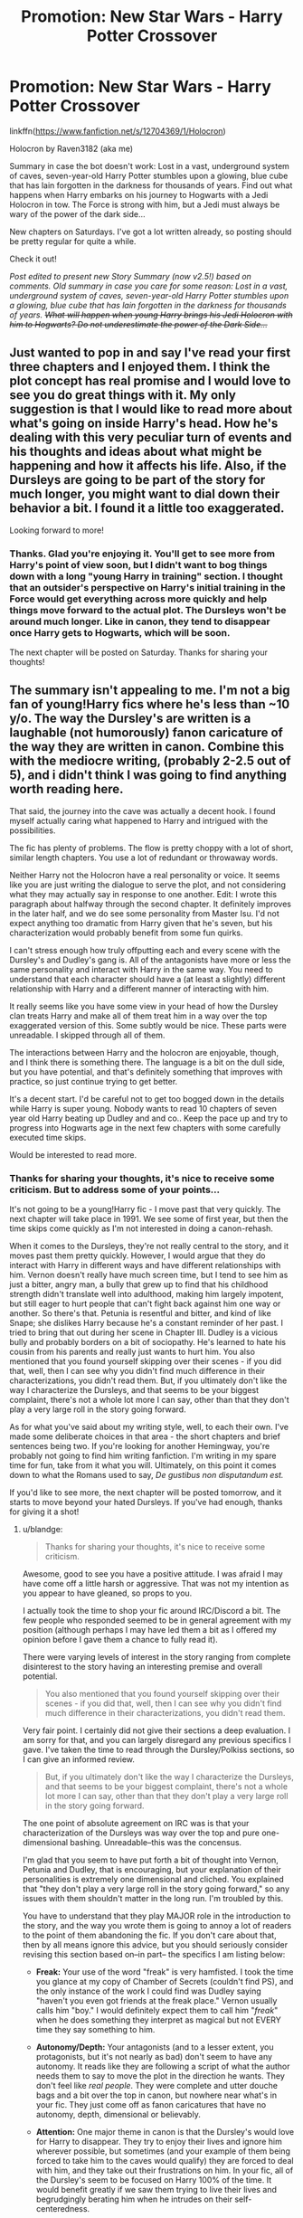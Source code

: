 #+TITLE: Promotion: New Star Wars - Harry Potter Crossover

* Promotion: New Star Wars - Harry Potter Crossover
:PROPERTIES:
:Author: Raven3182
:Score: 28
:DateUnix: 1510876970.0
:DateShort: 2017-Nov-17
:FlairText: Promotion
:END:
linkffn([[https://www.fanfiction.net/s/12704369/1/Holocron]])

Holocron by Raven3182 (aka me)

Summary in case the bot doesn't work: Lost in a vast, underground system of caves, seven-year-old Harry Potter stumbles upon a glowing, blue cube that has lain forgotten in the darkness for thousands of years. Find out what happens when Harry embarks on his journey to Hogwarts with a Jedi Holocron in tow. The Force is strong with him, but a Jedi must always be wary of the power of the dark side...

New chapters on Saturdays. I've got a lot written already, so posting should be pretty regular for quite a while.

Check it out!

/Post edited to present new Story Summary (now v2.5!) based on comments. Old summary in case you care for some reason: Lost in a vast, underground system of caves, seven-year-old Harry Potter stumbles upon a glowing, blue cube that has lain forgotten in the darkness for thousands of years. +What will happen when young Harry brings his Jedi Holocron with him to Hogwarts? Do not underestimate the power of the Dark Side...+/


** Just wanted to pop in and say I've read your first three chapters and I enjoyed them. I think the plot concept has real promise and I would love to see you do great things with it. My only suggestion is that I would like to read more about what's going on inside Harry's head. How he's dealing with this very peculiar turn of events and his thoughts and ideas about what might be happening and how it affects his life. Also, if the Dursleys are going to be part of the story for much longer, you might want to dial down their behavior a bit. I found it a little too exaggerated.

Looking forward to more!
:PROPERTIES:
:Author: cambangst
:Score: 4
:DateUnix: 1510928931.0
:DateShort: 2017-Nov-17
:END:

*** Thanks. Glad you're enjoying it. You'll get to see more from Harry's point of view soon, but I didn't want to bog things down with a long "young Harry in training" section. I thought that an outsider's perspective on Harry's initial training in the Force would get everything across more quickly and help things move forward to the actual plot. The Dursleys won't be around much longer. Like in canon, they tend to disappear once Harry gets to Hogwarts, which will be soon.

The next chapter will be posted on Saturday. Thanks for sharing your thoughts!
:PROPERTIES:
:Author: Raven3182
:Score: 3
:DateUnix: 1510929775.0
:DateShort: 2017-Nov-17
:END:


** The summary isn't appealing to me. I'm not a big fan of young!Harry fics where he's less than ~10 y/o. The way the Dursley's are written is a laughable (not humorously) fanon caricature of the way they are written in canon. Combine this with the mediocre writing, (probably 2-2.5 out of 5), and i didn't think I was going to find anything worth reading here.

That said, the journey into the cave was actually a decent hook. I found myself actually caring what happened to Harry and intrigued with the possibilities.

The fic has plenty of problems. The flow is pretty choppy with a lot of short, similar length chapters. You use a lot of redundant or throwaway words.

Neither Harry not the Holocron have a real personality or voice. It seems like you are just writing the dialogue to serve the plot, and not considering what they may actually say in response to one another. Edit: I wrote this paragraph about halfway through the second chapter. It definitely improves in the later half, and we do see some personality from Master Isu. I'd not expect anything too dramatic from Harry given that he's seven, but his characterization would probably benefit from some fun quirks.

I can't stress enough how truly offputting each and every scene with the Dursley's and Dudley's gang is. All of the antagonists have more or less the same personality and interact with Harry in the same way. You need to understand that each character should have a (at least a slightly) different relationship with Harry and a different manner of interacting with him.

It really seems like you have some view in your head of how the Dursley clan treats Harry and make all of them treat him in a way over the top exaggerated version of this. Some subtly would be nice. These parts were unreadable. I skipped through all of them.

The interactions between Harry and the holocron are enjoyable, though, and I think there is something there. The language is a bit on the dull side, but you have potential, and that's definitely something that improves with practice, so just continue trying to get better.

It's a decent start. I'd be careful not to get too bogged down in the details while Harry is super young. Nobody wants to read 10 chapters of seven year old Harry beating up Dudley and and co.. Keep the pace up and try to progress into Hogwarts age in the next few chapters with some carefully executed time skips.

Would be interested to read more.
:PROPERTIES:
:Author: blandge
:Score: 6
:DateUnix: 1510899194.0
:DateShort: 2017-Nov-17
:END:

*** Thanks for sharing your thoughts, it's nice to receive some criticism. But to address some of your points...

It's not going to be a young!Harry fic - I move past that very quickly. The next chapter will take place in 1991. We see some of first year, but then the time skips come quickly as I'm not interested in doing a canon-rehash.

When it comes to the Dursleys, they're not really central to the story, and it moves past them pretty quickly. However, I would argue that they do interact with Harry in different ways and have different relationships with him. Vernon doesn't really have much screen time, but I tend to see him as just a bitter, angry man, a bully that grew up to find that his childhood strength didn't translate well into adulthood, making him largely impotent, but still eager to hurt people that can't fight back against him one way or another. So there's that. Petunia is resentful and bitter, and kind of like Snape; she dislikes Harry because he's a constant reminder of her past. I tried to bring that out during her scene in Chapter III. Dudley is a vicious bully and probably borders on a bit of sociopathy. He's learned to hate his cousin from his parents and really just wants to hurt him. You also mentioned that you found yourself skipping over their scenes - if you did that, well, then I can see why you didn't find much difference in their characterizations, you didn't read them. But, if you ultimately don't like the way I characterize the Dursleys, and that seems to be your biggest complaint, there's not a whole lot more I can say, other than that they don't play a very large roll in the story going forward.

As for what you've said about my writing style, well, to each their own. I've made some deliberate choices in that area - the short chapters and brief sentences being two. If you're looking for another Hemingway, you're probably not going to find him writing fanfiction. I'm writing in my spare time for fun, take from it what you will. Ultimately, on this point it comes down to what the Romans used to say, /De gustibus non disputandum est./

If you'd like to see more, the next chapter will be posted tomorrow, and it starts to move beyond your hated Dursleys. If you've had enough, thanks for giving it a shot!
:PROPERTIES:
:Author: Raven3182
:Score: 3
:DateUnix: 1510915664.0
:DateShort: 2017-Nov-17
:END:

**** u/blandge:
#+begin_quote
  Thanks for sharing your thoughts, it's nice to receive some criticism.
#+end_quote

Awesome, good to see you have a positive attitude. I was afraid I may have come off a little harsh or aggressive. That was not my intention as you appear to have gleaned, so props to you.

I actually took the time to shop your fic around IRC/Discord a bit. The few people who responded seemed to be in general agreement with my position (although perhaps I may have led them a bit as I offered my opinion before I gave them a chance to fully read it).

There were varying levels of interest in the story ranging from complete disinterest to the story having an interesting premise and overall potential.

#+begin_quote
  You also mentioned that you found yourself skipping over their scenes - if you did that, well, then I can see why you didn't find much difference in their characterizations, you didn't read them.
#+end_quote

Very fair point. I certainly did not give their sections a deep evaluation. I am sorry for that, and you can largely disregard any previous specifics I gave. I've taken the time to read through the Dursley/Polkiss sections, so I can give an informed review.

#+begin_quote
  But, if you ultimately don't like the way I characterize the Dursleys, and that seems to be your biggest complaint, there's not a whole lot more I can say, other than that they don't play a very large roll in the story going forward.
#+end_quote

The one point of absolute agreement on IRC was is that your characterization of the Dursleys was way over the top and pure one-dimensional bashing. Unreadable--this was the concensus.

I'm glad that you seem to have put forth a bit of thought into Vernon, Petunia and Dudley, that is encouraging, but your explanation of their personalities is extremely one dimensional and cliched. You explained that "they don't play a very large roll in the story going forward," so any issues with them shouldn't matter in the long run. I'm troubled by this.

You have to understand that they play MAJOR role in the introduction to the story, and the way you wrote them is going to annoy a lot of readers to the point of them abandoning the fic. If you don't care about that, then by all means ignore this advice, but you should seriously consider revising this section based on--in part-- the specifics I am listing below:

- *Freak:* Your use of the word "freak" is very hamfisted. I took the time you glance at my copy of Chamber of Secrets (couldn't find PS), and the only instance of the work I could find was Dudley saying "haven't you even got friends at the freak place." Vernon usually calls him "boy." I would definitely expect them to call him "/freak/" when he does something they interpret as magical but not EVERY time they say something to him.

- *Autonomy/Depth:* Your antagonists (and to a lesser extent, you protagonists, but it's not nearly as bad) don't seem to have any autonomy. It reads like they are following a script of what the author needs them to say to move the plot in the direction he wants. They don't feel like /real people/. They were complete and utter douche bags and a bit over the top in canon, but nowhere near what's in your fic. They just come off as fanon caricatures that have no autonomy, depth, dimensional or believably.

- *Attention:* One major theme in canon is that the Dursley's would love for Harry to disappear. They try to enjoy their lives and ignore him wherever possible, but sometimes (and your example of them being forced to take him to the caves would qualify) they are forced to deal with him, and they take out their frustrations on him. In your fic, all of the Dursley's seem to be focused on Harry 100% of the time. It would benefit greatly if we saw them trying to live their lives and begrudgingly berating him when he intrudes on their self-centeredness.

- *Dynamic:* This is more directed at Dudley's gang. You don't seem to have thought through the group power dynamics much here. This is a relatively minor complain, but it was distracting that both Piers and Dudley seemed to be in charge and different times without any competition between them.

These are my main complaints with the Dursley's through chapter three. I hope you at least read these and consider making some edits, because I really do think you'll lose a lot of people due to these sections.

That said, I would be remiss if I didn't offer some *positive feedback* as well, because I did notice some things upon further inspection that I thought you did quite well.

- *Perspective:* You did a good job in changing POV from one character to another. I thought your versions of Harry and the Holocron were a bit dry and I thought that was lack of skill, but I'm thinking that it might be either intentional or perhaps oversights, because you did a great job with the antagonists in giving them unique voice when inside their heads. Petunia, while I thought she was way over-the-top (as I mentioned before), had a unique head space, and the type of descriptions and language you used in her sections were distinct and pretty amusing at times. In Piers's sections, I really liked how you referred to Harry as "Potter" and the verbiage you used was fitting for him. There were a couple parts I noticed where you inserted some omniscience or narrator commentary/opinion ("poor thing" when referring to Piers/Dudley hitting the cat), but nothing major.

- *Vocabulary/Word Choice:* For some reason, your vocabulary and word choice (especially for imagery) were /substantially/ better from the antagonists's POV, especially Petunias. Why didn't you put in the same effort for Harry's sections? It looks like you have it in you, but it's a but inconsistent.

#+begin_quote
  As for what you've said about my writing style, well, to each their own. I've made some deliberate choices in that area - the short chapters and brief sentences being two. If you're looking for another Hemingway, you're probably not going to find him writing fanfiction. I'm writing in my spare time for fun, take from it what you will. Ultimately, on this point it comes down to what the Romans used to say, De gustibus non disputandum est.
#+end_quote

This is fair, and any criticisms I gave weren't to say you were incapable, just commentary on this specific piece.

I will say that some of my concerns (bland vocabulary and character voice) were much better in the antagonist parts that I skipped, which seems backwards to me. Seems to me like you have a bit of inconsistency problem.

/Do you have a beta?/ That might help a lot. I don't really have time to be a full time beta, but I'd give detailed feedback one chapter if you are interested.

One last piece of advice, Harry seems to be building into a Garry Stu. Please keep an eye on that. If there aren't moments in the story where Harry fails dramatically, and it's his fault, and he has to come to terms with it, then you have a Gary Stu on your hands.

Hope this helps! Keep on writing!
:PROPERTIES:
:Author: blandge
:Score: 2
:DateUnix: 1511063913.0
:DateShort: 2017-Nov-19
:END:

***** Thanks for responding again. A few points for you:

*1.* Don't worry about hurting my feelings -- I'm a grown man not a thirteen-year-old writing their first Ginny-angst songfic. I'm capable of discerning actual criticism and differentiating it from fanboy hate or trolling. That being said, if you're often worried about your posts coming off in the wrong way while you're trying to give thoughtful advice, try moderating the tone of your writing. For example, in your original post you said, “The way the Dursley's are written is a laughable (not humorously) fanon caricature...” The word ‘laughable' carries with it certain connotations and can make the user sound pretentious, especially with the added ‘not humorously.' If instead you say something like, “The Dursleys come off as one-dimensional, a caricature based on fanon...” the same critical point is made without the overtone of condescension. Again, I was able to tell what you were trying to say, but if you're worried about your tone, work on it.

*2.* The Dursleys. Of course they're over the top because JKR herself presents them as over the top. I wrote a little piece about the Dursleys in my forum over on ffn (there's a link in my profile there) and I also already copied it to this thread down below in response to LocalMadman's comment. Take a look at it. But like I said, the Dursleys in canon are over the top and kind of cartoonish. What else would you call people that make their nephew sleep in a cupboard or put bars on his windows? And that's when the story is lighthearted. If you're writing a more serious story, then actions like those they take in canon would definitely be accompanied by other types of abuse. I really don't think it's a stretch to think that the kind of people that would lock a child in a cupboard for extended periods of time would also likely smack him around as well.

I disagree with your point that in canon the Dursleys just wanted Harry to disappear. If you just want someone to go away you ignore them, you don't do things like making them cook your meals, putting bars on their windows, telling the neighborhood that he's a criminal, driving however far to an island in the middle of the sea so he can't read a single letter, etc. Spending that much effort and energy isn't just dealing with him when it's absolutely necessary. Those actions speak of something much deeper on their part than a desire for Harry to disappear. Again, if you look at the story more seriously and not as a fairy tale, the only conclusion is that they hate him.

*2.1* The use of the word ‘freak' by the Dursleys was intentionally emphasized in the early chapters. I'm aware that it's a break from the canon depiction of the Dursleys, and perhaps I over did it a bit, but I don't think it's something that in any way takes aware from the narrative. I'm writing a different story after all, if I wanted to rehash canon, I'd just go read the books again. There need to be differences or else there's no point in telling another story than what JKR already published. Also, as I said, I was intentionally emphasizing the word because it lays the groundwork for something else that will occur down the line in the story. But you couldn't know that of course, the rest of the story isn't yet written, let alone published.

*2.2* I'm really not sure where you're getting confusing power dynamics in Dudley's gang; I think you're looking too hard and seeing something that isn't there. Dudley is clearly in charge in those scenes. In the first slingshot scene with just him and Piers, Dudley calls the shots. Piers really only speaks up ‘against him' when he demands a turn to shoot Harry with the slingshot. You also need to keep the respective ages of the children in mind. The first two scenes take place when they're seven or eight years old, their personalities are still developing and relationships are still forming. And eight year old demanding their turn isn't a power play -- it's just how eight-year-olds act. By the time you get to the scene in Chapter III, Dudley, now a little older, is clearly in charge. Until the gang realizes that there's something scarier in the neighborhood than he is, namely Harry.

*3.* You've mentioned that Harry's character voice is rather bland and lacking in description, vocabulary, etc, especially when set against the other characters' viewpoints. You're right. But again, that's by design. Harry is a rather passive character throughout canon, especially in the beginning where he's a lonely, isolated child. He lets things happen to him and just goes along with the flow. He's a character that gets swept up into adventure, he doesn't set out searching for it. Harry's honestly not very interesting on his own -- he's just another guy, an every-man. I'm certain that was deliberate on JKR's part and I've continued it in my own story. It's been a while since I've read the originals, but I honestly don't really recall seeing much personal agency from Harry until /Order of the Phoenix./ But that's okay. Kids don't have much agency in general. They pretty much do as they're told. Gaining that level of control over your life is part of the process of growing up. It's why old people like me find teenagers to be so annoying -- they're experimenting with how they're going to express their newfound personal agency. And most of the time it's through bad hair and angsty music.

*4.* At the end of your last comment you mentioned that “Harry seems to be building into a Garry Stu.” I /really/ don't know where you got that from in the only 10k words that you read. The story is still very much in its first stages, the primary exposition -- there hasn't really even been a conflict yet, let alone an opportunity for him to barrel through it without issue ala a Gary Stu. So I really don't think this criticism is fair and it seems like you just threw it on at the end as one more thing to say.

*5.* Not that I want to take on the role of armchair psychologist, but I think your criticisms betray something about you, namely, that you're suffering from the condition that I call ‘fanfic fatigue.' I should know, I've got it too. It's when you've read so damn much fanfiction that you begin to have automatic responses to things you read, even if the triggering element isn't really there. You see it the most around ‘shipping.' How many people simply flat-out refuse to read a fic because it has a Harry/Ginny paring (or any other particular paring)? It might be the greatest thing ever written, but because they've seen it done so poorly so many times over, they've developed an automatic negative response to even seeing the tag ‘Harry/Ginny.' Another example would be the reviews I get saying things like, “I can't wait until Jedi Harry sticks it to manipulative dumbledork...” Again, that has nothing to do with the story they're reading, they've just read so much that they automatically see those elements in every story. Likewise, I think you've got a similar bias going on with the Gary Stu thing, otherwise I'm at a loss as to why you mentioned it, as well as with the Dursleys. I've also had to wade through thousands of words of text only to read about how Harry's back was covered with scars from his uncle. I've rolled my eyes at most of them, even those few that actually made narrative sense. Developing some fatigue is natural in our chosen hobby -- I mean, there's over 778k Harry Potter fics posted on ffn alone, and the vast majority of them are utter crap. It's honestly the reason I started writing fanfiction -- after so many years, it was simply too hard to find something that I enjoyed reading. So I started writing my own.

Anyways, thanks again for your comments. It's nice to have someone interested enough to take the time to give thought-out input. I don't have a beta, by the way, and I really don't have time for one. Like I said, I'm writing in my spare time and I don't want to make the process any slower than it already is. It would be different if there was any prospect of actually publishing my work and maybe getting a paycheck for it, but this is ‘just' fanfiction; it gets posted right next to all the Ginny-angst songfics.

Thanks again!
:PROPERTIES:
:Author: Raven3182
:Score: 1
:DateUnix: 1511102432.0
:DateShort: 2017-Nov-19
:END:


** [[http://www.fanfiction.net/s/12704369/1/][*/Holocron/*]] by [[https://www.fanfiction.net/u/1718773/Raven3182][/Raven3182/]]

#+begin_quote
  Lost in a vast, underground system of caves, seven-year-old Harry Potter stumbles upon a glowing, blue cube that has lain forgotten in the darkness for thousands of years. What will happen when young Harry brings his Jedi Holocron with him to Hogwarts? Do not underestimate the power of the Dark Side...
#+end_quote

^{/Site/: [[http://www.fanfiction.net/][fanfiction.net]] *|* /Category/: Star Wars + Harry Potter Crossover *|* /Rated/: Fiction T *|* /Chapters/: 3 *|* /Words/: 10,226 *|* /Reviews/: 67 *|* /Favs/: 189 *|* /Follows/: 316 *|* /Updated/: 11/11 *|* /Published/: 10/28 *|* /id/: 12704369 *|* /Language/: English *|* /Genre/: Adventure/Fantasy *|* /Characters/: Harry P., Ron W., Hermione G. *|* /Download/: [[http://www.ff2ebook.com/old/ffn-bot/index.php?id=12704369&source=ff&filetype=epub][EPUB]] or [[http://www.ff2ebook.com/old/ffn-bot/index.php?id=12704369&source=ff&filetype=mobi][MOBI]]}

--------------

*FanfictionBot*^{1.4.0} *|* [[[https://github.com/tusing/reddit-ffn-bot/wiki/Usage][Usage]]] | [[[https://github.com/tusing/reddit-ffn-bot/wiki/Changelog][Changelog]]] | [[[https://github.com/tusing/reddit-ffn-bot/issues/][Issues]]] | [[[https://github.com/tusing/reddit-ffn-bot/][GitHub]]] | [[[https://www.reddit.com/message/compose?to=tusing][Contact]]]

^{/New in this version: Slim recommendations using/ ffnbot!slim! /Thread recommendations using/ linksub(thread_id)!}
:PROPERTIES:
:Author: FanfictionBot
:Score: 3
:DateUnix: 1510876986.0
:DateShort: 2017-Nov-17
:END:


** [deleted]
:PROPERTIES:
:Score: 3
:DateUnix: 1510880986.0
:DateShort: 2017-Nov-17
:END:

*** You're welcome!
:PROPERTIES:
:Author: Raven3182
:Score: 1
:DateUnix: 1510912711.0
:DateShort: 2017-Nov-17
:END:


** This sounds so very /very very/ interesting! :) I love Star Wars and Harry Potter so it is yes good to see them together!
:PROPERTIES:
:Score: 3
:DateUnix: 1510881203.0
:DateShort: 2017-Nov-17
:END:

*** Thanks! I agree with you, it's an interesting crossover genre, and a shame that there aren't more fics out there.
:PROPERTIES:
:Author: Raven3182
:Score: 2
:DateUnix: 1510912793.0
:DateShort: 2017-Nov-17
:END:


** u/wacct3:
#+begin_quote
  What will happen when young Harry brings his Jedi Holocron with him to Hogwarts? Do not underestimate the power of the Dark Side...
#+end_quote

Note, haven't read any of it yet, might do so later when I have some time, but I have a question from this bit of the summary. How/why would Harry learn to use the dark side rather than the light side from a Jedi Holocron?

Also as a side note, I'm not too big a fan of questions in summaries. This one isn't really offputting like some are(like the ones where the summary is literally just a bunch of questions in a row followed by a bunch of !character descriptors), but some people will skip past summaries with questions out of hand because it makes them associate your fic with the ones with the really terrible question summaries so you might want to change it.
:PROPERTIES:
:Author: wacct3
:Score: 3
:DateUnix: 1510954250.0
:DateShort: 2017-Nov-18
:END:

*** Thanks for the comment. I hope you like the story if you get around to reading it.

I see what you're saying with the summary. Instead of the question, how's this: "Find out what happens when young Harry brings his Jedi Holocron with him to Hogwarts."

As for the Dark Side bit, it isn't meant to imply that Harry would be learning to use the Dark Side from the Holocron, but rather that the temptation and danger of the Dark Side might be a concern, just as it is for all Jedi. But I can see how that might not be clear from how it's worded. How about replacing "Do not underestimate the power of the Dark Side..." with "The Force is strong with this one, but a Jedi must always be wary of the power of the Dark Side..."? How does that sound?

Any suggestions?

Writing good summaries is the hardest part about trying to write a fanfic...
:PROPERTIES:
:Author: Raven3182
:Score: 2
:DateUnix: 1510955019.0
:DateShort: 2017-Nov-18
:END:

**** Maybe if you change the word power to temptation?

Or maybe something like this

Lost in a vast, underground system of caves, seven-year-old Harry Potter stumbles upon a glowing, blue cube that has lain forgotten in the darkness for thousands of years. While Harry embarks on his journey to Hogwarts with the Jedi Holocron in tow he must withstand the temptation of the dark side.

I'm not great at summaries either, maybe someone else can chime in with something better.

Also sort of related I was unsure if dark side was a proper noun or not so I looked it up and it isn't according to this source.

[[http://starwars.wikia.com/wiki/Wookieepedia:Manual_of_Style]]

#+begin_quote
  The Force

  While "the Force" is a proper noun and therefore must be capitalized, the light and dark sides of the Force are not capitalized in the vast majority of official sources. Therefore, they must not be capitalized on Wookieepedia. For example: "Anakin Skywalker fell to the dark side," not "...to the Dark Side."
#+end_quote
:PROPERTIES:
:Author: wacct3
:Score: 1
:DateUnix: 1510956120.0
:DateShort: 2017-Nov-18
:END:

***** Thanks for the suggestions. I like "Harry embarks on his journey to Hogwarts with the Jedi Holocron in tow." I might go with that.

But I'm not a fan of, "he must withstand the temptation of the dark side." I want to leave it a little more ambiguous than that. Will Harry be tempted to the dark side? Is Voldemort somehow in touch with the dark side? Is it some one else? You've got to read to find out.

Also, I did a little searching on the proper capitalization of 'dark side,' and while you're correct that it is /not/ to be capitalized, that hasn't always been the case. Apparently the official sources flopped back and forth for a while. You can read more about it here: [[https://starwnerd.wordpress.com/2013/12/11/the-capitalization-status-of-the-dark-side-revenge-of-infinata/]]

I guess I'll need to go through my chapters and look for proper capitalization now...
:PROPERTIES:
:Author: Raven3182
:Score: 1
:DateUnix: 1510959374.0
:DateShort: 2017-Nov-18
:END:

****** Ok, I like your recent change for the power line as it no longer implies Harry will learn the dark side from the holocron, but still keeps the role of the dark side in the fic ambiguous.
:PROPERTIES:
:Author: wacct3
:Score: 1
:DateUnix: 1510962747.0
:DateShort: 2017-Nov-18
:END:

******* Then I shall go with Summary v2.5! At least for now. Maybe someone else will come along with a better idea.

If you don't mind, I think I'll give you a shout-out for helping me with the summary when I post the new chapter tomorrow. Gotta give credit where the credit is due!
:PROPERTIES:
:Author: Raven3182
:Score: 1
:DateUnix: 1510964058.0
:DateShort: 2017-Nov-18
:END:


** Sounds like a super interesting concept! followed :)
:PROPERTIES:
:Author: BIGthump9
:Score: 2
:DateUnix: 1510884790.0
:DateShort: 2017-Nov-17
:END:

*** Thanks!
:PROPERTIES:
:Author: Raven3182
:Score: 1
:DateUnix: 1510912804.0
:DateShort: 2017-Nov-17
:END:


** [deleted]
:PROPERTIES:
:Score: 2
:DateUnix: 1510887556.0
:DateShort: 2017-Nov-17
:END:

*** Thanks!
:PROPERTIES:
:Author: Raven3182
:Score: 1
:DateUnix: 1510912819.0
:DateShort: 2017-Nov-17
:END:


** I just read the first three chapters that you have posted, so far. It's absolutely brilliant. Great work - please keep it up. :) I have another reason to look forward to Saturdays, now.
:PROPERTIES:
:Author: FerusGrim
:Score: 2
:DateUnix: 1510899201.0
:DateShort: 2017-Nov-17
:END:

*** Thanks! I'm glad you enjoyed it.
:PROPERTIES:
:Author: Raven3182
:Score: 2
:DateUnix: 1510913065.0
:DateShort: 2017-Nov-17
:END:


** Faved and followed. It is an interesting concept, and I can't wait for updates
:PROPERTIES:
:Author: Stjernepus
:Score: 2
:DateUnix: 1510930564.0
:DateShort: 2017-Nov-17
:END:

*** Thanks!
:PROPERTIES:
:Author: Raven3182
:Score: 1
:DateUnix: 1510931141.0
:DateShort: 2017-Nov-17
:END:


** Finished reading the chapters the author has out read this fic its fantastic 👌
:PROPERTIES:
:Author: flingerdinger
:Score: 2
:DateUnix: 1510936004.0
:DateShort: 2017-Nov-17
:END:

*** Thanks! Glad you like it!
:PROPERTIES:
:Author: Raven3182
:Score: 1
:DateUnix: 1510936303.0
:DateShort: 2017-Nov-17
:END:


** Unless this fic is really really bad i am reading it i need more star wars fics in my life
:PROPERTIES:
:Author: flingerdinger
:Score: 1
:DateUnix: 1510895219.0
:DateShort: 2017-Nov-17
:END:

*** We all need more Star Wars in our lives. I hope you like it!
:PROPERTIES:
:Author: Raven3182
:Score: 1
:DateUnix: 1510912859.0
:DateShort: 2017-Nov-17
:END:


** The Dursleys are pretty ridiculous in their cruelty in this story. Are you going to have ANY payoff for their behavior or is it simply another case of taking canon abuse to hyperbole because you like it? If you're not having a payoff it's a waste of all our time. Even JK skipped most of it.

I swear, it's like some authors get off on torturing Harry.
:PROPERTIES:
:Author: LocalMadman
:Score: 1
:DateUnix: 1511032892.0
:DateShort: 2017-Nov-18
:END:

*** Thanks for sharing your thoughts. I actually addressed this point in the forums I set up on ffn. If you're interested in what else I've got to say, there's a link in my ffn profile. However, I'll copy my thoughts about how to write the Dursleys here for your reference:

So, I've had a few people comment about the Dursleys - about how they were acting, or not acting, so I thought this might deserve to be posted here.

I think that writing an accurate portrayal of the Dursleys is always going to be problematic for fanfiction authors because I think JKR herself was inconsistent with how she portrayed them. At the start of the series, she was basically writing Harry as Cinderella, thus he needed to live with wicked relatives before he went off on his fairy-tale adventure. But not too wicked, because she was writing a children's story after all. But then the later books grew more serious, less fantastical, and more like the real world. However, that left an incongruency with regard to the Dursleys. Real-world people that would make their prepubescent nephew sleep in a cupboard and use him as a kitchen slave would probably also be rather physically abusive to him on a regular basis. At least that's how I see it. But JKR didn't write it that way. They're horrible people, but not too horrible. So how do you write them accurately? What do we do with someone like Aunt Petunia who once took a swing at Harry's head with a frying pan? If you're willing to mock your lonely, orphaned nephew with Christmas gifts such as: a 50 pence-piece, a toothpick, and a single tissue, what else would you do to him by way of mockery? That depends - what type of story are you writing? A lighthearted, fairy-tale adventure ala the early books? Or a serious, World War II/Holocaust, socio-political allegory like the later books try to be?

By shifting genres in the middle of the series, JKR opened up a lot of moral questions about the actions taken by her characters, and it's not just limited to the Dursleys. Wormtail and Dumbledore also come to mind as characters that are affected by JKR's genre shift. Ron's pet rat turning out to be a villain is a great plot point for a fairy tale. It's also really, really creepy for a more serious story to have a grown man sleeping in the same room as a bunch of schoolboys. Dumbledore leaving Harry in a basket on the doorstep? It can be either a classic fairy tale beginning, or a criminal act of neglect, depending on your genre.

So, I think that leaves us with a wide variety of ways to interpret the Dursleys as well as other characters and what they would or would not do. And that's why they're portrayed so differently in different fanfics.

At least that's my two cents.
:PROPERTIES:
:Author: Raven3182
:Score: 1
:DateUnix: 1511045795.0
:DateShort: 2017-Nov-19
:END:


** I have to agree with my fellow commenters that the Dursleys are caricatures. And i think Harrys training with the stick is a bit rushed. On the other hand i like the idea and voice of the Holocron and will keep reading. Im looking forward to see how you write about Harrys time in Hogwarts !
:PROPERTIES:
:Author: natus92
:Score: 1
:DateUnix: 1511208548.0
:DateShort: 2017-Nov-20
:END:

*** Thanks for sharing your thoughts. I think I've already posted enough about the Dursleys in this thread. If that's not enough to convince you, /c'est la vie./ I'm not sure how Harry's training with the stick is rushed, the first scene takes place almost eight months after Harry finds the Holocron. Obi-Wan had Luke practicing with his lightsaber against the training remote in a matter of days or less. Or maybe you were talking about pacing?

Anyways, I'm glad you've enjoyed it enough so far to keep reading. Thanks again!
:PROPERTIES:
:Author: Raven3182
:Score: 1
:DateUnix: 1511213645.0
:DateShort: 2017-Nov-21
:END:
